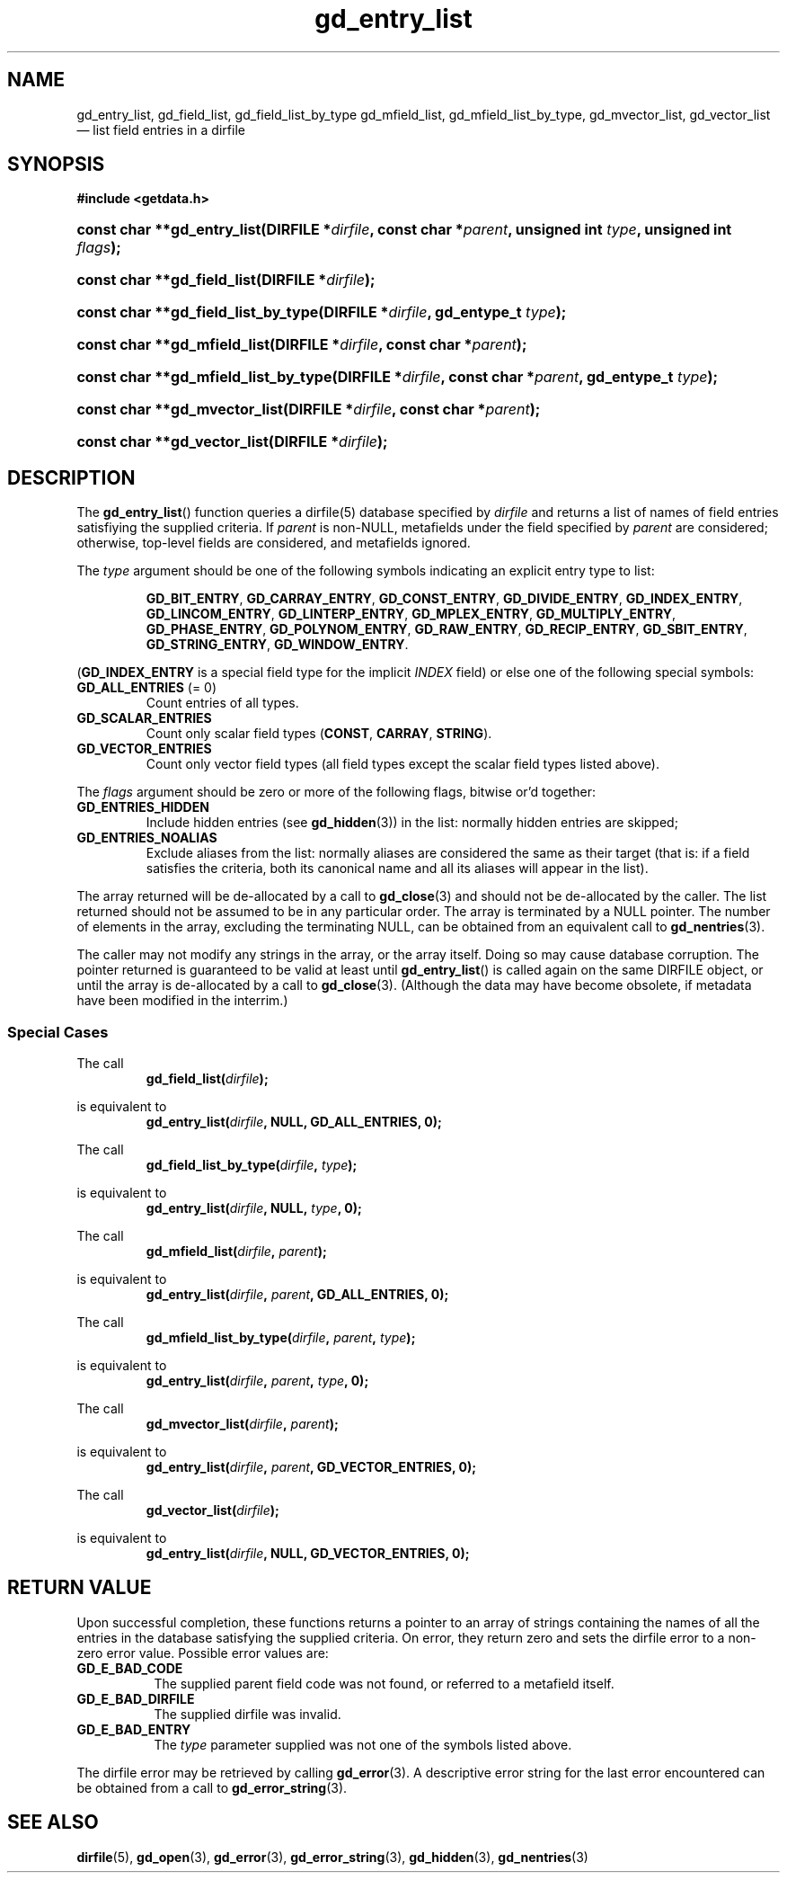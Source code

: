 .\" gd_entry_list.3.  The gd_entry_list man page.
.\"
.\" Copyright (C) 2012 D. V. Wiebe
.\"
.\""""""""""""""""""""""""""""""""""""""""""""""""""""""""""""""""""""""""
.\"
.\" This file is part of the GetData project.
.\"
.\" Permission is granted to copy, distribute and/or modify this document
.\" under the terms of the GNU Free Documentation License, Version 1.2 or
.\" any later version published by the Free Software Foundation; with no
.\" Invariant Sections, with no Front-Cover Texts, and with no Back-Cover
.\" Texts.  A copy of the license is included in the `COPYING.DOC' file
.\" as part of this distribution.
.\"
.TH gd_entry_list 3 "1 April 2012" "Version 0.8.0" "GETDATA"
.SH NAME
gd_entry_list, gd_field_list, gd_field_list_by_type gd_mfield_list, gd_mfield_list_by_type,
gd_mvector_list, gd_vector_list \(em list field entries in a dirfile
.SH SYNOPSIS
.B #include <getdata.h>
.HP
.nh
.ad l
.BI "const char **gd_entry_list(DIRFILE *" dirfile ", const char *" parent ,
.BI "unsigned int " type ", unsigned int " flags );
.HP
.BI "const char **gd_field_list(DIRFILE *" dirfile );
.HP
.BI "const char **gd_field_list_by_type(DIRFILE *" dirfile ", gd_entype_t " type );
.HP
.BI "const char **gd_mfield_list(DIRFILE *" dirfile ", const char *" parent );
.HP
.BI "const char **gd_mfield_list_by_type(DIRFILE *" dirfile ,
.BI "const char *" parent ", gd_entype_t " type );
.HP
.BI "const char **gd_mvector_list(DIRFILE *" dirfile ", const char *" parent );
.HP
.BI "const char **gd_vector_list(DIRFILE *" dirfile );
.hy
.ad n
.SH DESCRIPTION
The
.BR gd_entry_list ()
function queries a dirfile(5) database specified by
.I dirfile
and returns a list of names of field entries satisfiying the supplied criteria.
If
.I parent
is non-NULL, metafields under the field specified by
.I parent
are considered; otherwise, top-level fields are considered, and metafields
ignored.

The
.I type
argument should be one of the following symbols indicating an explicit entry
type to list:
.IP
.nh
.ad l
.BR GD_BIT_ENTRY ", " GD_CARRAY_ENTRY ", " GD_CONST_ENTRY ", " GD_DIVIDE_ENTRY ,
.BR GD_INDEX_ENTRY ", " GD_LINCOM_ENTRY ", " GD_LINTERP_ENTRY ,
.BR GD_MPLEX_ENTRY ", " GD_MULTIPLY_ENTRY ", " GD_PHASE_ENTRY ,
.BR GD_POLYNOM_ENTRY ", " GD_RAW_ENTRY ", " GD_RECIP_ENTRY ,
.BR GD_SBIT_ENTRY ", " GD_STRING_ENTRY ", " GD_WINDOW_ENTRY .
.ad n
.hy
.PP
.RB ( GD_INDEX_ENTRY
is a special field type for the implicit
.I INDEX
field) or else one of the following special symbols:
.TP
.B GD_ALL_ENTRIES \fR(= 0)
Count entries of all types.
.TP
.B GD_SCALAR_ENTRIES
Count only scalar field types
.RB ( CONST ", " CARRAY ", " STRING ).
.TP
.B GD_VECTOR_ENTRIES
Count only vector field types (all field types except the scalar field types
listed above).
.PP
The
.I flags
argument should be zero or more of the following flags, bitwise or'd together:
.TP
.B GD_ENTRIES_HIDDEN
Include hidden entries (see
.BR gd_hidden (3))
in the list: normally hidden entries are skipped;
.TP
.B GD_ENTRIES_NOALIAS
Exclude aliases from the list: normally aliases are considered the same as
their target (that is: if a field satisfies the criteria, both its canonical
name and all its aliases will appear in the list).
.PP
The array returned will be de-allocated by a call to
.BR gd_close (3)
and should not be de-allocated by the caller.  The list returned should not be
assumed to be in any particular order.  The array is terminated by a NULL
pointer.  The number of elements in the array, excluding the terminating NULL,
can be obtained from an equivalent call to
.BR gd_nentries (3).

The caller may not modify any strings in the array, or the array itself.  Doing
so may cause database corruption.  The pointer returned is guaranteed to be
valid at least until
.BR gd_entry_list ()
is called again on the same DIRFILE object, or until the array is de-allocated
by a call to
.BR gd_close (3).
(Although the data may have become obsolete, if metadata have been modified in
the interrim.)
.SS Special Cases
The call
.RS
.BI gd_field_list( dirfile );
.RE
.PP
is equivalent to
.RS
.BI gd_entry_list( dirfile ", NULL, GD_ALL_ENTRIES, 0);
.RE
.PP
The call
.RS
.BI gd_field_list_by_type( dirfile ", " type );
.RE
.PP
is equivalent to
.RS
.BI gd_entry_list( dirfile ", NULL, " type ", 0);"
.RE
.PP
The call
.RS
.BI gd_mfield_list( dirfile ", " parent );
.RE
.PP
is equivalent to
.RS
.BI gd_entry_list( dirfile ", " parent ", GD_ALL_ENTRIES, 0);"
.RE
.PP
The call
.RS
.BI gd_mfield_list_by_type( dirfile ", " parent ", " type );
.RE
.PP
is equivalent to
.RS
.BI gd_entry_list( dirfile ", " parent ", " type ", 0);"
.RE
.PP
The call
.RS
.BI gd_mvector_list( dirfile ", " parent );
.RE
.PP
is equivalent to
.RS
.BI gd_entry_list( dirfile ", " parent ", GD_VECTOR_ENTRIES, 0);"
.RE
.PP
The call
.RS
.BI gd_vector_list( dirfile );
.RE
.PP
is equivalent to
.RS
.BI gd_entry_list( dirfile ", NULL, GD_VECTOR_ENTRIES, 0);"
.RE

.SH RETURN VALUE
Upon successful completion, these functions returns a pointer to an array of
strings containing the names of all the entries in the database satisfying the
supplied criteria.  On error, they return zero and sets
the dirfile error to a non-zero error value.  Possible error values are:
.TP 8
.B GD_E_BAD_CODE
The supplied parent field code was not found, or referred to a metafield itself.
.TP
.B GD_E_BAD_DIRFILE
The supplied dirfile was invalid.
.TP
.B GD_E_BAD_ENTRY
The
.I type
parameter supplied was not one of the symbols listed above.
.PP
The dirfile error may be retrieved by calling
.BR gd_error (3).
A descriptive error string for the last error encountered can be obtained from
a call to
.BR gd_error_string (3).
.SH SEE ALSO
.BR dirfile (5),
.BR gd_open (3),
.BR gd_error (3),
.BR gd_error_string (3),
.BR gd_hidden (3),
.BR gd_nentries (3)

